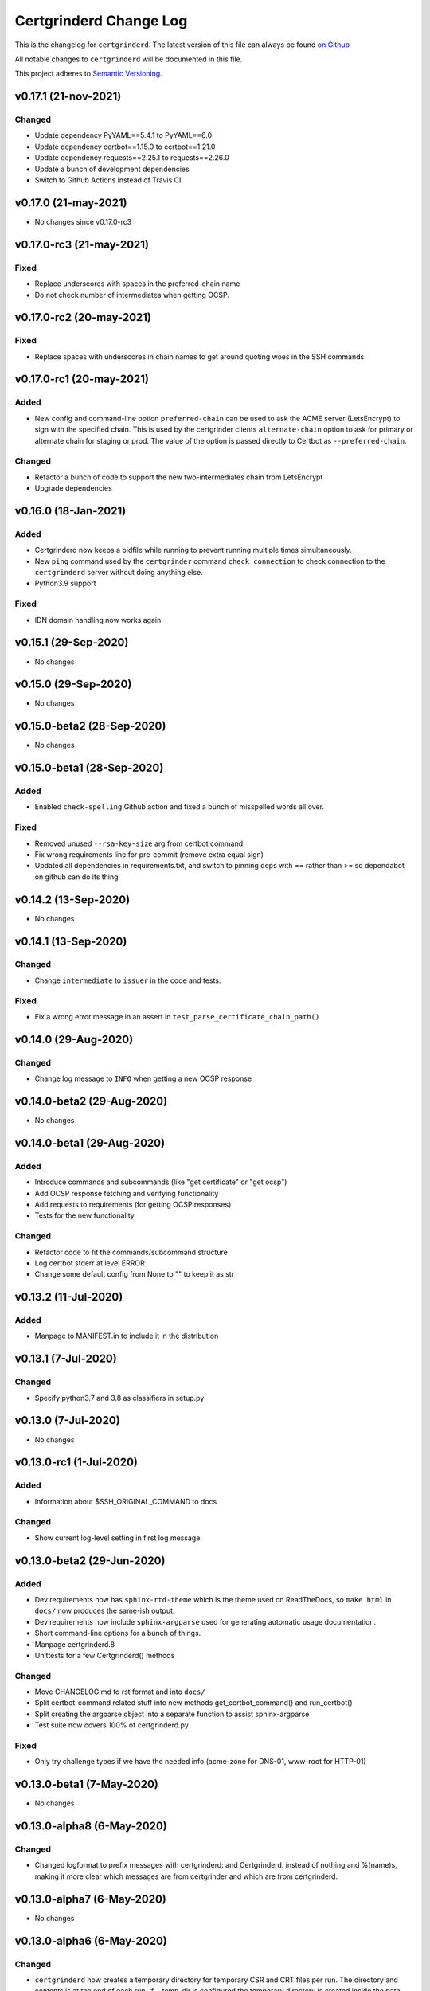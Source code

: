 Certgrinderd Change Log
========================

This is the changelog for ``certgrinderd``. The latest version of this file
can always be found `on
Github <https://github.com/tykling/certgrinder/blob/master/docs/certgrinderd-changelog.rst>`__

All notable changes to ``certgrinderd`` will be documented in this file.

This project adheres to `Semantic Versioning <http://semver.org/>`__.

v0.17.1 (21-nov-2021)
--------------------

Changed
~~~~~~~
- Update dependency PyYAML==5.4.1 to PyYAML==6.0
- Update dependency certbot==1.15.0 to certbot==1.21.0
- Update dependency requests==2.25.1 to requests==2.26.0
- Update a bunch of development dependencies
- Switch to Github Actions instead of Travis CI


v0.17.0 (21-may-2021)
---------------------

- No changes since v0.17.0-rc3


v0.17.0-rc3 (21-may-2021)
-------------------------

Fixed
~~~~~
- Replace underscores with spaces in the preferred-chain name
- Do not check number of intermediates when getting OCSP.


v0.17.0-rc2 (20-may-2021)
-------------------------

Fixed
~~~~~
- Replace spaces with underscores in chain names to get around quoting woes in the SSH commands


v0.17.0-rc1 (20-may-2021)
-------------------------

Added
~~~~~
- New config and command-line option ``preferred-chain`` can be used to ask the ACME server (LetsEncrypt) to sign with the specified chain. This is used by the certgrinder clients ``alternate-chain`` option to ask for primary or alternate chain for staging or prod. The value of the option is passed directly to Certbot as ``--preferred-chain``.

Changed
~~~~~~~
- Refactor a bunch of code to support the new two-intermediates chain from LetsEncrypt
- Upgrade dependencies


v0.16.0 (18-Jan-2021)
---------------------

Added
~~~~~
- Certgrinderd now keeps a pidfile while running to prevent running multiple times simultaneously.
- New ``ping`` command used by the ``certgrinder`` command ``check connection`` to check connection to the ``certgrinderd`` server without doing anything else.
- Python3.9 support

Fixed
~~~~~
- IDN domain handling now works again


v0.15.1 (29-Sep-2020)
---------------------
- No changes


v0.15.0 (29-Sep-2020)
---------------------
- No changes


v0.15.0-beta2 (28-Sep-2020)
---------------------------
- No changes


v0.15.0-beta1 (28-Sep-2020)
---------------------------

Added
~~~~~
- Enabled ``check-spelling`` Github action and fixed a bunch of misspelled words all over.

Fixed
~~~~~
- Removed unused ``--rsa-key-size`` arg from certbot command
- Fix wrong requirements line for pre-commit (remove extra equal sign)
- Updated all dependencies in requirements.txt, and switch to pinning deps with == rather than >= so dependabot on github can do its thing


v0.14.2 (13-Sep-2020)
---------------------
- No changes


v0.14.1 (13-Sep-2020)
---------------------

Changed
~~~~~~~
- Change ``intermediate`` to ``issuer`` in the code and tests.

Fixed
~~~~~
- Fix a wrong error message in an assert in ``test_parse_certificate_chain_path()``


v0.14.0 (29-Aug-2020)
---------------------

Changed
~~~~~~~
- Change log message to ``INFO`` when getting a new OCSP response


v0.14.0-beta2 (29-Aug-2020)
---------------------------
- No changes


v0.14.0-beta1 (29-Aug-2020)
---------------------------

Added
~~~~~
- Introduce commands and subcommands (like "get certificate" or "get ocsp")
- Add OCSP response fetching and verifying functionality
- Add requests to requirements (for getting OCSP responses)
- Tests for the new functionality

Changed
~~~~~~~
- Refactor code to fit the commands/subcommand structure
- Log certbot stderr at level ERROR
- Change some default config from None to "" to keep it as str


v0.13.2 (11-Jul-2020)
--------------------

Added
~~~~~
- Manpage to MANIFEST.in to include it in the distribution


v0.13.1 (7-Jul-2020)
--------------------

Changed
~~~~~~~
- Specify python3.7 and 3.8 as classifiers in setup.py


v0.13.0 (7-Jul-2020)
--------------------
- No changes


v0.13.0-rc1 (1-Jul-2020)
------------------------

Added
~~~~~
- Information about $SSH_ORIGINAL_COMMAND to docs

Changed
~~~~~~~
- Show current log-level setting in first log message


v0.13.0-beta2 (29-Jun-2020)
---------------------------

Added
~~~~~

- Dev requirements now has ``sphinx-rtd-theme`` which is the theme used on ReadTheDocs, so ``make html`` in ``docs/`` now produces the same-ish output.
- Dev requirements now include ``sphinx-argparse`` used for generating automatic usage documentation.
- Short command-line options for a bunch of things.
- Manpage certgrinderd.8
- Unittests for a few Certgrinderd() methods

Changed
~~~~~~~
- Move CHANGELOG.md to rst format and into ``docs/``
- Split certbot-command related stuff into new methods get_certbot_command() and run_certbot()
- Split creating the argparse object into a separate function to assist sphinx-argparse
- Test suite now covers 100% of certgrinderd.py

Fixed
~~~~~
- Only try challenge types if we have the needed info (acme-zone for DNS-01, www-root for HTTP-01)


v0.13.0-beta1 (7-May-2020)
---------------------------

-  No changes

v0.13.0-alpha8 (6-May-2020)
----------------------------

Changed
~~~~~~~

-  Changed logformat to prefix messages with certgrinderd: and
   Certgrinderd. instead of nothing and %(name)s, making it more clear
   which messages are from certgrinder and which are from certgrinderd.

v0.13.0-alpha7 (6-May-2020)
----------------------------

-  No changes

v0.13.0-alpha6 (6-May-2020)
----------------------------

Changed
~~~~~~~

-  ``certgrinderd`` now creates a temporary directory for temporary CSR
   and CRT files per run. The directory and contents is at the end of
   each run. If --temp-dir is configured the temporary directory is
   created inside the path specified.

v0.13.0-alpha5 (6-May-2020)
----------------------------

Added
~~~~~

-  -f and -S short options for --config-file and --staging
-  MANIFEST.in file to include sample config and hook scripts

v0.13.0-alpha4 (5-May-2020)
----------------------------

Added
~~~~~

-  New --log-level option to set logging verbosity. Must be one of
   DEBUG, INFO, WARNING, ERROR, CRITICAL, corresponding to the levels in
   the Python logging framework.
-  A lot of new documentation about ``certgrinderd``
-  Command-line options for everything

Changed
~~~~~~~

-  Configuration file and command-line options aligned so everything is
   configurable both places.

v0.13.0-alpha3 (5-May-2020)
----------------------------

Added
~~~~~

-  Add missing PyYAML dependency in setup.py

Changed
~~~~~~~

-  Fix so certgrinderd.conf certbot\_commands with spaces in them work
   as expected

v0.13.0-alpha2 (4-May-2020)
----------------------------

Added
~~~~~

-  Install ``certgrinderd`` binary using entry\_points in setup.py

Changed
~~~~~~~

-  Move CSR loading and testing to class methods in the Certgrinderd
   class
-  Wrap remaining script initialisation in a main() function to support
   entry\_points in setup.py better

v0.13.0-alpha (4-May-2020)
---------------------------

Added
~~~~~

-  Create Python package ``certgrinderd`` for the Certgrinder server,
   publish on pypi
-  Add isort to pre-commit so imports are kept neat
-  Tox and pytest and basic testsuite using Pebble as a mock ACME server
-  Travis and codecov.io integration

Changed
~~~~~~~

-  Move client files into client/ and server files into server/, each
   with their own CHANGELOG.md
-  Rename server from csrgrinder to certgrinderd
-  Rewrite server in Python
